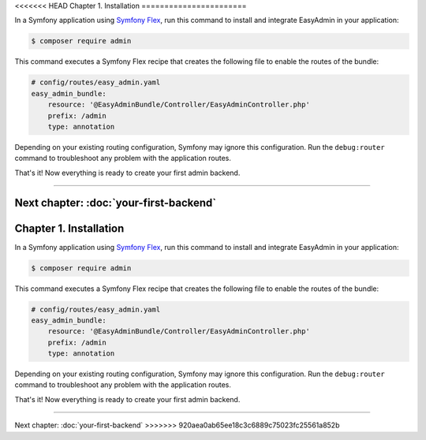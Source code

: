<<<<<<< HEAD
Chapter 1. Installation
=======================

In a Symfony application using `Symfony Flex`_, run this command to install and
integrate EasyAdmin in your application:

.. code-block:: terminal

    $ composer require admin

This command executes a Symfony Flex recipe that creates the following file to
enable the routes of the bundle:

.. code-block:: yaml

    # config/routes/easy_admin.yaml
    easy_admin_bundle:
        resource: '@EasyAdminBundle/Controller/EasyAdminController.php'
        prefix: /admin
        type: annotation

Depending on your existing routing configuration, Symfony may ignore this
configuration. Run the ``debug:router`` command to troubleshoot any problem with
the application routes.

That's it! Now everything is ready to create your first admin backend.

.. _`Symfony Flex`: https://github.com/symfony/flex

-----

Next chapter: :doc:`your-first-backend`
=======
Chapter 1. Installation
=======================

In a Symfony application using `Symfony Flex`_, run this command to install and
integrate EasyAdmin in your application:

.. code-block:: terminal

    $ composer require admin

This command executes a Symfony Flex recipe that creates the following file to
enable the routes of the bundle:

.. code-block:: yaml

    # config/routes/easy_admin.yaml
    easy_admin_bundle:
        resource: '@EasyAdminBundle/Controller/EasyAdminController.php'
        prefix: /admin
        type: annotation

Depending on your existing routing configuration, Symfony may ignore this
configuration. Run the ``debug:router`` command to troubleshoot any problem with
the application routes.

That's it! Now everything is ready to create your first admin backend.

.. _`Symfony Flex`: https://github.com/symfony/flex

-----

Next chapter: :doc:`your-first-backend`
>>>>>>> 920aea0ab65ee18c3c6889c75023fc25561a852b
